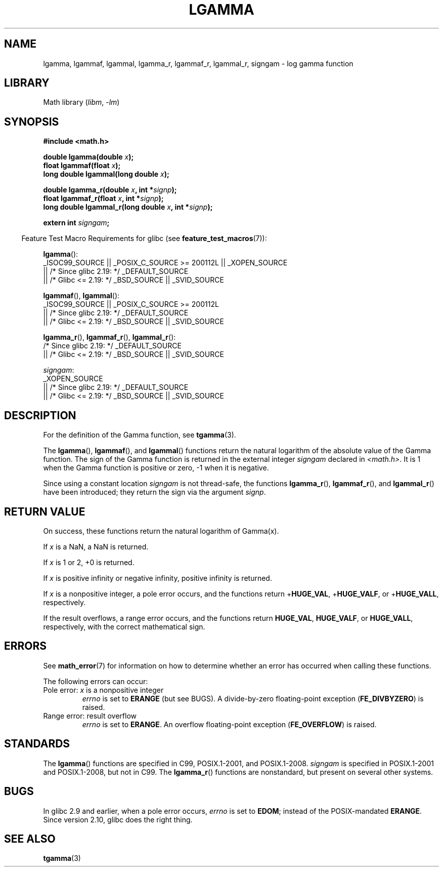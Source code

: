 .\" Copyright 2002 Walter Harms (walter.harms@informatik.uni-oldenburg.de)
.\" and Copyright 2008, Linux Foundation, written by Michael Kerrisk
.\"     <mtk.manpages@gmail.com>
.\"
.\" SPDX-License-Identifier: GPL-1.0-or-later
.\"
.\" based on glibc infopages
.\"
.TH LGAMMA 3 2022-10-09 "Linux man-pages 6.01"
.SH NAME
lgamma, lgammaf, lgammal, lgamma_r, lgammaf_r, lgammal_r, signgam \-
log gamma function
.SH LIBRARY
Math library
.RI ( libm ", " \-lm )
.SH SYNOPSIS
.nf
.B #include <math.h>
.PP
.BI "double lgamma(double " x );
.BI "float lgammaf(float " x );
.BI "long double lgammal(long double " x );
.PP
.BI "double lgamma_r(double " x ", int *" signp );
.BI "float lgammaf_r(float " x ", int *" signp );
.BI "long double lgammal_r(long double " x ", int *" signp );
.PP
.BI "extern int " signgam ;
.fi
.PP
.RS -4
Feature Test Macro Requirements for glibc (see
.BR feature_test_macros (7)):
.RE
.PP
.nf
.BR lgamma ():
    _ISOC99_SOURCE || _POSIX_C_SOURCE >= 200112L || _XOPEN_SOURCE
        || /* Since glibc 2.19: */ _DEFAULT_SOURCE
        || /* Glibc <= 2.19: */ _BSD_SOURCE || _SVID_SOURCE
.fi
.PP
.BR lgammaf (),
.BR lgammal ():
.nf
    _ISOC99_SOURCE || _POSIX_C_SOURCE >= 200112L
        || /* Since glibc 2.19: */ _DEFAULT_SOURCE
        || /* Glibc <= 2.19: */ _BSD_SOURCE || _SVID_SOURCE
.fi
.PP
.BR lgamma_r (),
.BR lgammaf_r (),
.BR lgammal_r ():
.nf
    /* Since glibc 2.19: */ _DEFAULT_SOURCE
        || /* Glibc <= 2.19: */ _BSD_SOURCE || _SVID_SOURCE
.fi
.PP
.IR signgam :
.nf
    _XOPEN_SOURCE
        || /* Since glibc 2.19: */ _DEFAULT_SOURCE
        || /* Glibc <= 2.19: */ _BSD_SOURCE || _SVID_SOURCE
.fi
.SH DESCRIPTION
For the definition of the Gamma function, see
.BR tgamma (3).
.PP
The
.BR lgamma (),
.BR lgammaf (),
and
.BR lgammal ()
functions return the natural logarithm of
the absolute value of the Gamma function.
The sign of the Gamma function is returned in the
external integer
.I signgam
declared in
.IR <math.h> .
It is 1 when the Gamma function is positive or zero, \-1
when it is negative.
.PP
Since using a constant location
.I signgam
is not thread-safe, the functions
.BR lgamma_r (),
.BR lgammaf_r (),
and
.BR lgammal_r ()
have been introduced; they return the sign via the argument
.IR signp .
.SH RETURN VALUE
On success, these functions return the natural logarithm of Gamma(x).
.PP
If
.I x
is a NaN, a NaN is returned.
.PP
If
.I x
is 1 or 2, +0 is returned.
.PP
If
.I x
is positive infinity or negative infinity,
positive infinity is returned.
.PP
If
.I x
is a nonpositive integer,
a pole error occurs,
and the functions return
.RB + HUGE_VAL ,
.RB + HUGE_VALF ,
or
.RB + HUGE_VALL ,
respectively.
.PP
If the result overflows,
a range error occurs,
.\" e.g., lgamma(DBL_MAX)
and the functions return
.BR HUGE_VAL ,
.BR HUGE_VALF ,
or
.BR HUGE_VALL ,
respectively, with the correct mathematical sign.
.SH ERRORS
See
.BR math_error (7)
for information on how to determine whether an error has occurred
when calling these functions.
.PP
The following errors can occur:
.TP
Pole error: \fIx\fP is a nonpositive integer
.I errno
is set to
.B ERANGE
(but see BUGS).
A divide-by-zero floating-point exception
.RB ( FE_DIVBYZERO )
is raised.
.TP
Range error: result overflow
.I errno
is set to
.BR ERANGE .
An overflow floating-point exception
.RB ( FE_OVERFLOW )
is raised.
.\" glibc (as at 2.8) also supports an inexact
.\" exception for various cases.
.SH STANDARDS
The
.BR lgamma ()
functions are specified in C99, POSIX.1-2001, and POSIX.1-2008.
.I signgam
is specified in POSIX.1-2001 and POSIX.1-2008, but not in C99.
The
.BR lgamma_r ()
functions are nonstandard, but present on several other systems.
.SH BUGS
In glibc 2.9 and earlier,
.\" http://sources.redhat.com/bugzilla/show_bug.cgi?id=6777
when a pole error occurs,
.I errno
is set to
.BR EDOM ;
instead of the POSIX-mandated
.BR ERANGE .
Since version 2.10, glibc does the right thing.
.SH SEE ALSO
.BR tgamma (3)
